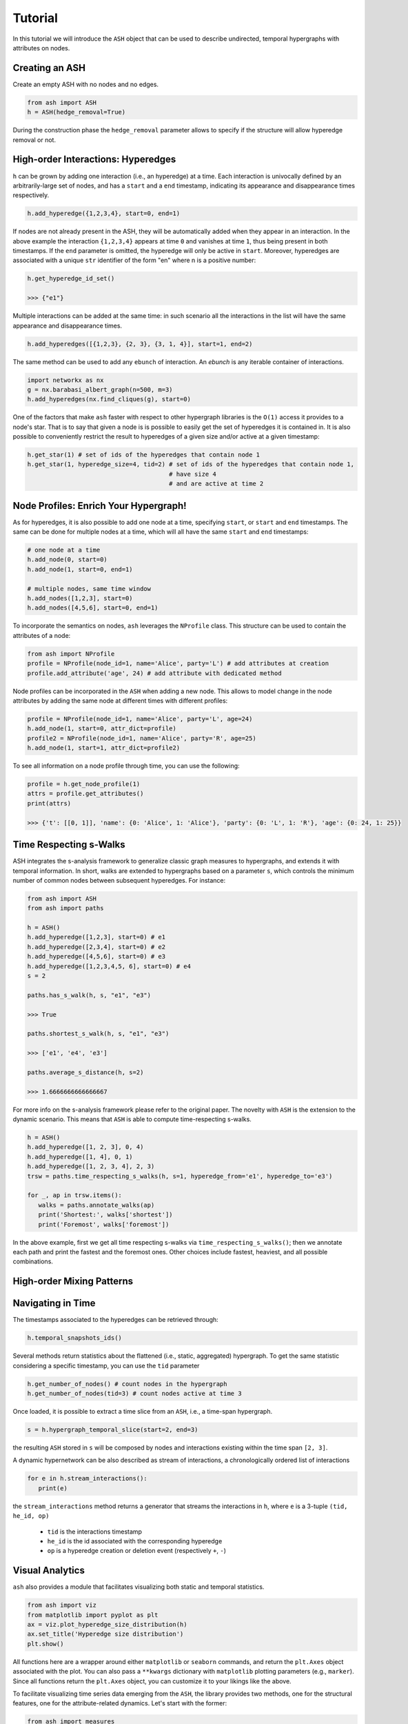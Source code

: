 ***************
Tutorial
***************

In this tutorial we will introduce the ``ASH`` object that can be used to describe undirected, temporal hypergraphs with attributes on nodes.

Creating an ASH
----------------

Create an empty ASH with no nodes and no edges.

.. code:: python

	from ash import ASH
	h = ASH(hedge_removal=True)

During the construction phase the ``hedge_removal`` parameter allows to specify if the structure will allow hyperedge removal or not.


High-order Interactions: Hyperedges
--------------------

``h`` can be grown by adding one interaction (i.e., an hyperedge) at a time.
Each interaction is univocally defined by an arbitrarily-large set of nodes, and has a ``start`` and a ``end`` timestamp, indicating its appearance and disappearance times respectively.

.. code:: python

	h.add_hyperedge({1,2,3,4}, start=0, end=1)


If nodes are not already present in the ASH, they will be automatically added when they appear in an interaction.
In the above example the interaction ``{1,2,3,4}`` appears at time ``0`` and vanishes at time ``1``, thus being present in both timestamps.
If the ``end`` parameter is omitted, the hyperedge will only be active in ``start``.
Moreover, hyperedges are associated with a unique ``str`` identifier of the form "en" where n is a positive number:

.. code:: python

   h.get_hyperedge_id_set()

   >>> {"e1"}


Multiple interactions can be added at the same time: in such scenario all the interactions in the list will have the same appearance and disappearance times.

.. code:: python

	h.add_hyperedges([{1,2,3}, {2, 3}, {3, 1, 4}], start=1, end=2)

The same method can be used to add any ``ebunch`` of interaction.  An *ebunch* is any iterable container of interactions.

.. code:: python

   import networkx as nx
   g = nx.barabasi_albert_graph(n=500, m=3)
   h.add_hyperedges(nx.find_cliques(g), start=0)

One of the factors that make ``ash`` faster with respect to other hypergraph libraries is the ``O(1)`` access it provides to a node's star.
That is to say that given a node is is possible to easily get the set of hyperedges it is contained in. It is also possible to conveniently restrict the result to hyperedges of a given size and/or active at a given timestamp:

.. code:: python

   h.get_star(1) # set of ids of the hyperedges that contain node 1
   h.get_star(1, hyperedge_size=4, tid=2) # set of ids of the hyperedges that contain node 1,
                                          # have size 4
                                          # and are active at time 2



Node Profiles: Enrich Your Hypergraph!
--------------------

As for hyperedges, it is also possible to add one node at a time, specifying ``start``, or ``start`` and ``end`` timestamps.
The same can be done for multiple nodes at a time, which will all have the same ``start`` and ``end`` timestamps:

.. code:: python

   # one node at a time
   h.add_node(0, start=0)
   h.add_node(1, start=0, end=1)

   # multiple nodes, same time window
   h.add_nodes([1,2,3], start=0)
   h.add_nodes([4,5,6], start=0, end=1)


To incorporate the semantics on nodes,  ``ash`` leverages the  ``NProfile`` class.
This structure can be used to contain the attributes of a node:

.. code:: python

   from ash import NProfile
   profile = NProfile(node_id=1, name='Alice', party='L') # add attributes at creation
   profile.add_attribute('age', 24) # add attribute with dedicated method

Node profiles can be incorporated in the ``ASH`` when adding a new node. This allows to model change in the node attributes by adding the same node at different times with different profiles:

.. code:: python

   profile = NProfile(node_id=1, name='Alice', party='L', age=24)
   h.add_node(1, start=0, attr_dict=profile)
   profile2 = NProfile(node_id=1, name='Alice', party='R', age=25)
   h.add_node(1, start=1, attr_dict=profile2)

To see all information on a node profile through time, you can use the following:

.. code:: python

   profile = h.get_node_profile(1)
   attrs = profile.get_attributes()
   print(attrs)

   >>> {'t': [[0, 1]], 'name': {0: 'Alice', 1: 'Alice'}, 'party': {0: 'L', 1: 'R'}, 'age': {0: 24, 1: 25}}


Time Respecting s-Walks
--------------------

ASH integrates the s-analysis framework to generalize classic graph measures to hypergraphs, and extends it with temporal information.
In short, walks are extended to hypergraphs based on a parameter ``s``, which controls the minimum number of common nodes between subsequent hyperedges.
For instance:

.. code:: python

   from ash import ASH
   from ash import paths

   h = ASH()
   h.add_hyperedge([1,2,3], start=0) # e1
   h.add_hyperedge([2,3,4], start=0) # e2
   h.add_hyperedge([4,5,6], start=0) # e3
   h.add_hyperedge([1,2,3,4,5, 6], start=0) # e4
   s = 2

   paths.has_s_walk(h, s, "e1", "e3")

   >>> True

   paths.shortest_s_walk(h, s, "e1", "e3")

   >>> ['e1', 'e4', 'e3']

   paths.average_s_distance(h, s=2)

   >>> 1.6666666666666667

For more info on the s-analysis framework please refer to the original paper. The novelty with ``ASH`` is the extension to the dynamic scenario.
This means that ``ASH`` is able to compute time-respecting s-walks.

.. code:: python

   h = ASH()
   h.add_hyperedge([1, 2, 3], 0, 4)
   h.add_hyperedge([1, 4], 0, 1)
   h.add_hyperedge([1, 2, 3, 4], 2, 3)
   trsw = paths.time_respecting_s_walks(h, s=1, hyperedge_from='e1', hyperedge_to='e3')

   for _, ap in trsw.items():
      walks = paths.annotate_walks(ap)
      print('Shortest:', walks['shortest'])
      print('Foremost', walks['foremost'])

In the above example, first we get all time respecting s-walks via ``time_respecting_s_walks()``; then we annotate each path and print the fastest and the foremost ones.
Other choices include fastest, heaviest, and all possible combinations.

High-order Mixing Patterns
--------------------


Navigating in Time
-------------------------

The timestamps associated to the hyperedges can be retrieved through:

.. code:: python

	h.temporal_snapshots_ids()


Several methods return statistics about the flattened (i.e., static, aggregated) hypergraph.
To get the same statistic considering a specific timestamp, you can use the ``tid`` parameter

.. code:: python

   h.get_number_of_nodes() # count nodes in the hypergraph
   h.get_number_of_nodes(tid=3) # count nodes active at time 3


Once loaded, it is possible to extract a time slice from an ``ASH``, i.e., a time-span hypergraph.

.. code:: python

	s = h.hypergraph_temporal_slice(start=2, end=3)

the resulting ``ASH`` stored in ``s`` will be composed by nodes and interactions existing within the time span ``[2, 3]``.


A dynamic hypernetwork can be also described as stream of interactions, a chronologically ordered list of interactions

.. code:: python

   for e in h.stream_interactions():
      print(e)

the ``stream_interactions`` method returns a generator that streams the interactions in ``h``, where ``e`` is a 3-tuple ``(tid, he_id, op)``

 - ``tid`` is the interactions timestamp
 - ``he_id`` is the id associated with the corresponding hyperedge
 - ``op`` is a hyperedge creation or deletion event (respectively ``+``, ``-``)

Visual Analytics
--------------------
``ash`` also provides a module that facilitates visualizing both static and temporal statistics.

.. code:: python

   from ash import viz
   from matplotlib import pyplot as plt
   ax = viz.plot_hyperedge_size_distribution(h)
   ax.set_title('Hyperedge size distribution')
   plt.show()

All functions here are a wrapper around either  ``matplotlib`` or ``seaborn`` commands, and return the ``plt.Axes`` object associated with the plot.
You can also pass a ``**kwargs`` dictionary with ``matplotlib`` plotting parameters (e.g., ``marker``).
Since all functions return the ``plt.Axes`` object, you can customize it to your likings like the above.



To facilitate visualizing time series data emerging from the ``ASH``, the library provides two methods, one for the structural features,
one for the attribute-related dynamics. Let's start with the former:

.. code:: python

   from ash import measures
   func = measures.average_s_local_clustering_coefficient # function to be applied to all snapshots
   func_params = {'s': 2} # parameters of the function above, if any
   rolling = 3 # optional rolling window size for smoothing the time series
   ax = viz.plot_structure_dynamics(h, func, func_params, rolling)
   ax.set_title('Number of hyperedges in time')
   plt.show()

A couple of things to note here:
 - ``func`` is a ``Callable`` object that is applied to all snapshots.
 - ``func_params`` allows to pass arguments to ``func``. If the only parameters of a function are ``h`` and/or ``tid``, or ``start``, and ``end``, this parameter can be ignored/set to ``None``.
 - ``rolling`` is an optional parameter that is used to smooth the time series. In case you have high-resolution temporal data, it is best to set this parameter; it basically computes the mean over ``rolling`` timestamps.
Instead, for attribute dynamics we have – you guessed it: ``plot_attribute_dynamics()``

.. code:: python

   attr_name = "party" # compute measure for this attribute
   func = measures.average_hyperedge_profile_purity # function to be applied to all snapshots
   func_params = {'by_label': True} # optional parameters of the function above
   rolling = 3 # optional rolling window size for smoothing the time series

   ax = viz.plot_attribute_dynamics(h, attr_name, func, func_params, rolling)
   ax.set_title('Average hyperedge purity (by label)')
   plt.show()

The main differences here is that we have to set the attribute name for which we want to compute the statistics.

In conclusion, if you want to compare different dynamic hypernetworks, you can do something like:

.. code:: python

   hs = [h0, h1, h2] # three different ASH instances

   attr_name = "party" # compute measure for this attribute
   func = measures.average_hyperedge_profile_purity # function to be applied to all snapshots
   func_params = {'by_label': True} # optional parameters of the function above
   rolling = 3 # optional rolling window size for smoothing the time series

   fig, axs = plt.subplots(nrows=1, ncols=len(hs), figsize=(18, 6), sharey=True, sharex=True)
   plt.subplots_adjust(hspace=0.8)

   for h, ax in zip(hs, axs.ravel()):
      viz.plot_attribute_dynamics(h, attr_name, func, func_params, rolling, ax=ax)
      ax.grid(alpha=.2)

   plt.suptitle('Average hyperedge purity (by label)', fontsize=32)
   plt.show()


Reading and Writing
--------------------

``ash`` allows to read/write hypernetworks in two ways, either:

 - from/to separate files for interactions and node profiles
 - from/to a single file


The former format allows to read/write interactions and node profiles separately. For the hyperedges:


.. code:: python

	from ash import readwrite as io
    io.write_sh_to_csv(h, filename)
    h = io.read_sh_from_csv(filename)

where each row is a tab-separated list of the form ``[nodes -> start, end]``, with ``nodes`` being the members of each interactions, and ``start, end`` the appearance-disappearance times of the interactions.
Likewise, for the profiles:

.. code:: python

    io.write_profiles_to_csv(h, filename)
    profiles = io.read_profiles_from_csv(filename)

where each row is a comma-separated list of the form ``[node_id, tid, attr1, attr2...]``. Nodes that appear multiple times are stored as a separate row for each time they are active.
Profiles can also be stored as a jsonl file with similar structure:

.. code:: python

    io.write_profiles_to_jsonl(h, filename)
    profiles = io.read_profiles_from_jsonl(filename)



The latter format encloses the whole ``ASH`` in a ``json`` file

.. code:: python

    io.write_ash_to_json(h, filename)
    h = io.read_ash_from_json(filename)





